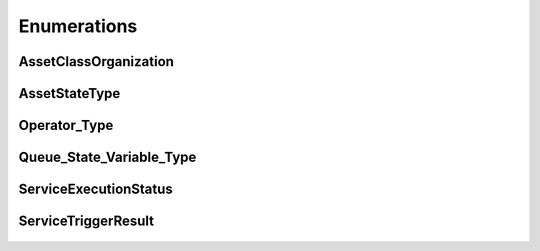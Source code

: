 ..
    Licensed under the MIT License.
    For details on the licensing terms, see the LICENSE file.
    SPDX-License-Identifier: MIT

    Copyright 2023-2024 (c) Fraunhofer IOSB (Author: Florian Düwel)


============
Enumerations
============

AssetClassOrganization
========================

.. figure:: /images/AssetClassOrganization.PNG
   :alt: alternate text

AssetStateType
========================

.. figure:: /images/AssetState.PNG
   :alt: alternate text

Operator_Type
========================

.. figure:: /images/OperatorType.PNG
   :alt: alternate text

Queue_State_Variable_Type
====================================

.. figure:: /images/AssetClassOrganization.PNG
   :alt: alternate text

ServiceExecutionStatus
========================

.. figure:: /images/ServiceExecutionState.PNG
   :alt: alternate text

ServiceTriggerResult
========================

.. figure:: /images/ServiceTriggerResult.PNG
   :alt: alternate text